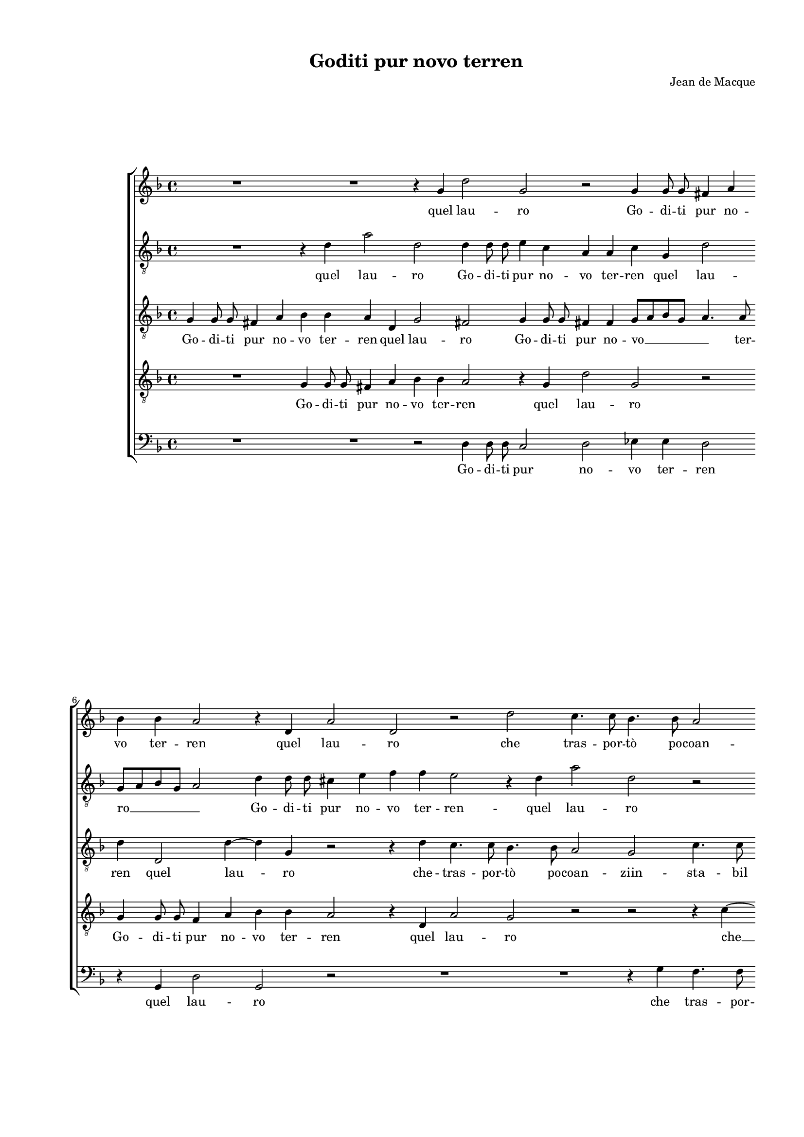 
\version "2.18.2"

\header {

  composer = "Jean de Macque"
  title = "Goditi pur novo terren"
}

#(set-global-staff-size 15.4327748031)
\paper {
  paper-width = 20.99\cm
  paper-height = 29.68\cm
  top-margin = 1.27\cm
  bottom-margin = 1.27\cm
  left-margin = 2.01\cm
  right-margin = 1.27\cm
  between-system-space = 1.64\cm
  page-top-space = 0.95\cm
}
\layout {
  \context {
    \Score
    skipBars = ##t
    autoBeaming = ##f
  }
}
PartPOneVoiceOne =  {
  \clef "treble" \key f \major \time 4/4 
  R1 \bar "dashed"
  R1 \bar "dashed"
  r4 g'4 d''2 \bar "dashed"
  g'2 r2 \bar "dashed"
  g'4 g'8 g'8 fis'4 a'4 \bar "dashed"
  \break | % 6
  bes'4 bes'4 a'2 \bar "dashed"
  r4 d'4 a'2 \bar "dashed"
  d'2 r2 \bar "dashed"
  d''2 c''4. c''8 \bar "dashed"
  bes'4. bes'8 a'2 \bar "dashed"
  \pageBreak | % 11
  g'2 r4 d'4 \bar "dashed"
  g'4. g'8 d'8 [ e'8 f'8 g'8 ] \bar "dashed"
  a'8 [ bes'8 c''8 a'8 ] bes'8 [ c''8 ] d''4 ~ \bar "dashed"
  d''4 cis''4 d''2 \bar "dashed"
  R1 \bar "dashed"
  \break | % 16
  R1 \bar "dashed"
  R1 \bar "dashed"
  r2 r4 g'4 \bar "dashed"
  d''4. d''8 g'8 [ a'8 bes'8 g'8 ] \bar "dashed"
  a'2 g'2 \bar "dashed"
  \break | % 21
  r4 bes'4 a'4. g'8 \bar "dashed"
  f'4 e'4 d'2 \bar "dashed"
  e'4 g'4 g'4 a'4 \bar "dashed"
  g'2 a'2 \bar "dashed"
  r4 bes'4 a'2 \bar "dashed"
  \pageBreak | % 26
  bes'2 r2 \bar "dashed"
  r4 d''4 c''2 \bar "dashed"
  bes'2 r4 g'4 \bar "dashed"
  d'8 [ e'8 f'8 d'8 ] e'8 [ d'8 e'8 f'8 ] \bar "dashed"
  g'2 f'2 \bar "dashed"
  \break | % 31
  R1 \bar "dashed"
  R1 \bar "dashed"
  r2 r4 g'8 g'8 \bar "dashed"
  a'4 g'8 f'8 e'4 e'4 \bar "dashed"
  r2 r4 a'8 a'8 \bar "dashed"
  \break | % 36
  bes'4 a'8 g'8 f'4 e'4 \bar "dashed"
  d'2 a'2 \bar "dashed"
  R1 \bar "dashed"
  r2 d''2 \bar "dashed"
  c''2. d''4 \bar "dashed"
  \pageBreak | % 41
  bes'4 bes'4 c''2 \bar "dashed"
  d''2 c''2 \bar "dashed"
  c''2. c''4 \bar "dashed"
  bes'4 a'4 c''2 \bar "dashed"
  c''2 a'2 ~ \bar "dashed"
  \break | % 46
  a'2 d'2 \bar "dashed"
  r4 d''4 g'8 [ a'8 bes'8 g'8 ] \bar "dashed"
  a'4 bes'4 a'2 \bar "dashed"
  g'2 d''2 ~ \bar "dashed"
  d''2 g'2 \bar "dashed"
  \break | % 51
  R1 \bar "dashed"
  r2 r4 c''4 \bar "dashed"
  f'8 [ g'8 a'8 f'8 ] g'4 a'4 \bar "dashed"
  g'2 a'2 \bar "dashed"
  R1 \bar "dashed"
  \pageBreak | % 56
  R1 \bar "dashed"
  R1 \bar "dashed"
  r4 g'4 bes'4. bes'8 \bar "dashed"
  a'4 a'4 g'2 \bar "dashed"
  r2 r4 a'4 \bar "dashed"
  \break | % 61
  c''4. c''8 bes'4 bes'4 \bar "dashed"
  a'4 d''4 c''4 a'4 \bar "dashed"
  bes'4. c''8 d''4 d''4 \bar "dashed"
  r2 d'2 \bar "dashed"
  f'4. f'8 e'4 e'4 \bar "dashed"
  \break | % 66
  d'2 r4 a'4 \bar "dashed"
  c''4. c''8 bes'4 bes'4 \bar "dashed"
  a'4 a'4 f'4 d'4 \bar "dashed"
  d''1 ~ \bar "dashed"
  d''1 \bar "dashed"
  b'1 ^\fermata \bar "|."
}

PartPOneVoiceOneLyricsOne =  \lyricmode {
  quel lau --  ro   Go -- di --
  ti pur no -- vo ter -- ren quel lau -- ro che tras -- por --  tò  po
  -- coan -- zi in -- sta -- bil ven -- \skip4 \skip4 \skip4 \skip4
   to   in -- sta -- bil ven -- \skip4  to   ma bre -- ve siail con --
  ten -- to poi --  ché   l'hai  pos -- to -- in om -- bra in fo --
  glie  e'n  fron -- \skip4 \skip4 de  più  vo -- lu -- bil che  l'on 
  --  de    più  vo -- lu -- bil che  l'on  --  de    l'on  --  de.  E
   s'hor   n'hai  tu ris -- tau -- \skip4 e  s'hor   n'hai  tu ris --
  tau --  ro   sap -- pi che go -- \skip4 doan -- coi --  o   sap --
  pi che go -- \skip4 doan -- coi -- o che quel  ch'è  fat -- to
   tuo   che quel  ch'è  fat -- to tuo non sia  più  mi -- \skip4
  \skip4  o   che quel  ch'è  fat -- to  tuo   che quel  ch'è  fat --
  to tuo non sia  più  mi --  o. 
}
PartPTwoVoiceOne =  {
  \clef "treble_8" \key f \major \time 4/4 
  R1 \bar "dashed"
  r4 d'4 a'2 \bar "dashed"
  d'2 d'4 d'8 d'8 \bar "dashed"
  e'4 c'4 a4 a4 \bar "dashed"
  c'4 g4 d'2 \bar "dashed"
  \break | % 6
  g8 [ a8 bes8 g8 ] a2 \bar "dashed"
  d'4 d'8 d'8 cis'4 e'4 \bar "dashed"
  f'4 f'4 e'2 \bar "dashed"
  r4 d'4 a'2 \bar "dashed"
  d'2 r2 \bar "dashed"
  \pageBreak | % 11
  R1 \bar "dashed"
  r4 g'4 f'4 f'4 \bar "dashed"
  e'4. e'8 d'8 [ e'8 f'8 d'8 ] \bar "dashed"
  e'2 g'2 ~ \bar "dashed"
  g'2 g'2 \bar "dashed"
  \break | % 16
  f'4. f'8 e'4. e'8 \bar "dashed"
  d'2. g4 \bar "dashed"
  c'4. c'8 g8 [ a8 bes8 c'8 ] \bar "dashed"
  d'8 [ e'8 f'8 d'8 ] e'8 [ f'8 ] g'4 ~ \bar "dashed"
  g'4 fis'4 g'2 \bar "dashed"
  \break | % 21
  r4 d'4 f'4. g'8 \bar "dashed"
  a'4 g'4 g'2 \bar "dashed"
  g'4 e'4 e'4 f'4 \bar "dashed"
  e'2 f'2 ~ \bar "dashed"
  f'2 r4 f'4 \bar "dashed"
  \pageBreak | % 26
  f'4 d'4 f'2 \bar "dashed"
  d'2 r2 \bar "dashed"
  r4 f'4 e'2 \bar "dashed"
  f'2 r4 c'4 \bar "dashed"
  bes2 a2 \bar "dashed"
  \break | % 31
  r4 c'4 g8 [ a8 bes8 g8 ] \bar "dashed"
  a8 [ g8 a8 bes8 ] c'4. d'8 \bar "dashed"
  e'4 d'4 r4 e'8 e'8 \bar "dashed"
  f'4 e'8 d'8 c'4 c'4 \bar "dashed"
  R1 \bar "dashed"
  \break | % 36
  r2 r4 g'8 g'8 \bar "dashed"
  a'4 g'8 f'8 e'4 d'4 ~ \bar "dashed"
  d'4 cis'4 d'2 \bar "dashed"
  r2 f'2 \bar "dashed"
  f'2. f'4 \bar "dashed"
  \pageBreak | % 41
  es'4 d'4 f'2 \bar "dashed"
  f'2 a'2 \bar "dashed"
  g'2. a'4 \bar "dashed"
  f'4 f'4 g'2 \bar "dashed"
  a'1 \bar "dashed"
  \break | % 46
  fis'1 \bar "dashed"
  g'4 d'4 e'8 [ f'8 g'8 e'8 ] \bar "dashed"
  fis'4 g'4 fis'2 \bar "dashed"
  g'2 r2 \bar "dashed"
  r2 r4 g'4 \bar "dashed"
  \break | % 51
  c'8 [ d'8 e'8 c'8 ] d'4 e'4 \bar "dashed"
  d'2 e'2 \bar "dashed"
  R1 \bar "dashed"
  R1 \bar "dashed"
  r4 a'4 d'8 [ e'8 f'8 d'8 ] \bar "dashed"
  \pageBreak | % 56
  e'4 f'4 e'4 e'4 \bar "dashed"
  R1 \bar "dashed"
  r2 r4 d'4 \bar "dashed"
  f'4. f'8 e'4 e'4 \bar "dashed"
  d'4 g'4 f'4 d'4 \bar "dashed"
  \break | % 61
  e'4. f'8 g'2 \bar "dashed"
  fis'2 r2 \bar "dashed"
  g'2 f'4 d'4 \bar "dashed"
  e'4. f'8 g'4 d'4 \bar "dashed"
  r4 a4 c'4. c'8 \bar "dashed"
  \break | % 66
  bes4 bes4 a2 \bar "dashed"
  R1 \bar "dashed"
  r4 a'2 f'4 ~ \bar "dashed"
  f'4 d'4 g'2 ~ \bar "dashed"
  g'4 fis'8 [ e'8 ] fis'2 \bar "dashed"
  g'1 ^\fermata \bar "|."
}

PartPTwoVoiceOneLyricsOne =  \lyricmode {
  quel lau --  ro   Go -- di --
  ti pur no -- vo ter -- ren quel lau --  ro    __ __ __ \skip4 Go -- di -- ti
  pur no -- vo ter -- ren -- quel lau -- ro che tras -- por --  tò  po
  -- coan -- \skip4  zi    __ che tras -- por --  tò  po -- coan --
  ziin sta -- bil ven -- \skip4 \skip4 \skip4 \skip4  to   ma bre --
  ve siail con -- ten -- to poi --  ché   l'hai  pos --  to    __ poi
  --  ché   l'hai  pos -- to in om -- bra in fo -- glie  e'n  fron --
  \skip4 \skip4 \skip4 \skip4 de  più  vo -- lu -- bil che  l'on  --
   de    più  vo -- lu -- bil che  l'on  -- \skip4 \skip4  de.  E
   s'hor   n'hai  tu ris -- tau -- \skip4 e  s'hor   n'hai  tu ris --
  tau --  ro   sap -- pi che go -- \skip4 doan -- coi --  o   che go
  -- \skip4 doan -- coi --  o   che go -- \skip4 doan -- coi -- o che
  quel  ch'è  fat -- to tuo non sia  più  mi -- \skip4 \skip4  o   non
  sia  più  mi -- \skip4 \skip4  o   che quel  ch'è  fat -- to tuo non
   sia   __  più  mi -- \skip4 \skip4  o. 
}
PartPThreeVoiceOne =  {
  \clef "treble_8" \key f \major \time 4/4 
  g4 g8 g8 fis4 a4 \bar
  "dashed"
  bes4 bes4 a4 d4 \bar "dashed"
  g2 fis2 \bar "dashed"
  g4 g8 g8 fis4 fis4  \bar "dashed"
  g8 [ a8 bes8 g8 ] a4. a8 \bar "dashed"
  \break | % 6
  d'4 d2 d'4 ~ \bar "dashed"
  d'4 g4 r2 \bar "dashed"
  r4 d'4 c'4. c'8 \bar "dashed"
  bes4. bes8 a2 \bar "dashed"
  g2 c'4. c'8 \bar "dashed"
  \pageBreak | % 11
  g8 [ a8 bes8 c'8 ] d'8 [ e'8 f'8 d'8 ] \bar "dashed"
  e'2 f'2 \bar "dashed"
  R1 \bar "dashed"
  r2 r4 d'4 \bar "dashed"
  c'4. c'8 bes4 bes4 \bar "dashed"
  \break | % 16
  a2 g2 \bar "dashed"
  r4 d4 d'4. d'8 \bar "dashed"
  a8 [ bes8 c'8 a8 ] bes8 [ a8 g8 a8 ] \bar "dashed"
  bes8 [ c'8 d'8 bes8 ] c'4 g4 \bar "dashed"
  R1 \bar "dashed"
  \break | % 21
  R1 \bar "dashed"
  R1 \bar "dashed"
  r4 c'4 c'4 a4 \bar "dashed"
  c'2 f2 \bar "dashed"
  R1 \bar "dashed"
  \pageBreak | % 26
  r4 bes4 a2 \bar "dashed"
  bes2 r2 \bar "dashed"
  r4 d'4 c'2 \bar "dashed"
  bes2 r2 \bar "dashed"
  r4 g4 d8 [ e8 f8 d8 ] \bar "dashed"
  \break | % 31
  e8 [ d8 e8 f8 ] g4 f4 \bar "dashed"
  R1 \bar "dashed"
  R1 \bar "dashed"
  r2 r4 a8 a8 \bar "dashed"
  bes4 a8 g8 f4 f4 \bar "dashed"
  \break | % 36
  r4 c'8 c'8 d'4 c'8 bes8 \bar "dashed"
  a4 b4 c'4 d'4 \bar "dashed"
  e'2 fis'2 \bar "dashed"
  R1 \bar "dashed"
  R1 \bar "dashed"
  \pageBreak | % 41
  R1 \bar "dashed"
  r2 f'2 \bar "dashed"
  e'2. f'4 \bar "dashed"
  d'4 f'4 e'2 \bar "dashed"
  f'1 \bar "dashed"
  \break | % 46
  d'1 \bar "dashed"
  d'2 r2 \bar "dashed"
  d'1 \bar "dashed"
  g2 r2 \bar "dashed"
  r2 r4 g4 \bar "dashed"
  \break | % 51
  a8 [ bes8 c'8 a8 ] b4 c'4 \bar "dashed"
  b2 c'2 \bar "dashed"
  r2 c'2 ~ \bar "dashed"
  c'2 f2 \bar "dashed"
  a2 b8 [ c'8 d'8 b8 ] \bar "dashed"
  \pageBreak | % 56
  cis'4 d'4 cis'2 \bar "dashed"
  d'2 r2 \bar "dashed"
  R1 \bar "dashed"
  r4 a4 c'4. c'8 \bar "dashed"
  bes4 bes4 a4 d'4 \bar "dashed"
  \break | % 61
  c'4 a4 bes4. c'8 \bar "dashed"
  d'2 a2 \bar "dashed"
  r4 g4 bes4. bes8 \bar "dashed"
  a4 a4 g4 g4 \bar "dashed"
  f4 d4 e4. f8 \bar "dashed"
  \break | % 66
  g2 d2 \bar "dashed"
  a2 f4 d4 \bar "dashed"
  d'1 ~ \bar "dashed"
  d'1 ~ \bar "dashed"
  d'1 \bar "dashed"
  d'1 ^\fermata \bar "|."
}

PartPThreeVoiceOneLyricsOne =  \lyricmode {
  Go -- di -- ti pur no -- vo
  ter -- ren quel lau --  ro   Go -- di -- ti pur no --  vo   __ __ \skip4
  ter -- ren quel lau -- ro che -- tras -- por --  tò  po -- coan --
  ziin -- sta -- bil ven -- \skip4 \skip4  to   che tras -- por --
   tò  po -- coan -- zi -- in -- sta -- bil ven -- \skip4 \skip4
  \skip4  to   poi --  ché   l'hai  pos -- to in om -- bra in fo --
  glie  e'n  fron -- \skip4 \skip4 de  più  vo -- lu -- bil che  l'on 
  --  de    più  vo -- lu -- bil che  l'on  -- \skip4 \skip4 \skip4
  \skip4  de.  E  s'hor   n'hai  tu ris -- tau --  ro   sap --  pi  
  sap -- pi che go -- \skip4 doan -- coi --  o   sap -- pi che go --
  \skip4 doan -- coi -- o che quel  ch'è  fat -- to tuo non sia  più 
  mi -- \skip4 \skip4  o   che quel  ch'è  fat -- to tuo non sia  più 
  mi -- \skip4 \skip4  o   non sia  più  mi --  o. 
}
PartPFourVoiceOne =  {
  \clef "treble_8" \key f \major \time 4/4 
  R1 \bar "dashed"
  g4 g8 g8 fis4 a4 \bar "dashed"
  bes4 bes4 a2 \bar "dashed"
  r4 g4 d'2 \bar "dashed"
  g2 r2 \bar "dashed"
  \break | % 6
  g4 g8 g8 f4 a4 \bar "dashed"
  bes4 bes4 a2 \bar "dashed"
  r4 d4 a2 \bar "dashed"
  g2 r2 \bar "dashed"
  r2 r4 c'4 ~ \bar "dashed"
  \pageBreak | % 11
  c'4 bes4. bes8 a4 \bar "dashed"
  r2 r4 d'4 \bar "dashed"
  c'4. c'8 bes4. bes8 \bar "dashed"
  a2 g2 \bar "dashed"
  e'4. e'8 d'8 [ c'8 d'8 e'8 ] \bar "dashed"
  \break | % 16
  f'4 d'4 r4 bes4 \bar "dashed"
  bes4 a4 bes8 [ c'8 d'8 bes8 ] \bar "dashed"
  c'8 [ d'8 es'8 c'8 ] d'8 [ c'8 bes8 a8 ] \bar "dashed"
  g4 d4 r2 \bar "dashed"
  R1 \bar "dashed"
  \break | % 21
  r4 bes4 c'4. c'8 \bar "dashed"
  c'4 c'4 b2 \bar "dashed"
  c'1 \bar "dashed"
  r2 r4 c'4 \bar "dashed"
  c'4 d'4 c'2 \bar "dashed"
  \pageBreak | % 26
  bes2 r4 f'4 \bar "dashed"
  f'4 d'4 f'2 \bar "dashed"
  d'2 r2 \bar "dashed"
  r4 d'4 c'2 \bar "dashed"
  d'2 r4 d'4 \bar "dashed"
  \break | % 31
  c'2 bes2 \bar "dashed"
  r4 d'4 g8 [ f8 g8 a8 ] \bar "dashed"
  bes8 [ c'8 ] b4 c'2 \bar "dashed"
  r2 r4 c'8 c'8 \bar "dashed"
  d'4 c'8 bes8 a4 a4 \bar "dashed"
  \break | % 36
  R1 \bar "dashed"
  R1 \bar "dashed"
  R1 \bar "dashed"
  r2 bes2 \bar "dashed"
  a2. bes4 \bar "dashed"
  \pageBreak | % 41
  g4 bes4 a2 \bar "dashed"
  bes2 f2 \bar "dashed"
  c'2. a4 \bar "dashed"
  bes4 d'4 c'2 \bar "dashed"
  f1 \bar "dashed"
  \break | % 46
  a1 \bar "dashed"
  b2 r2 \bar "dashed"
  r2 d2 \bar "dashed"
  g8 [ a8 bes8 g8 ] a4 bes4 \bar "dashed"
  a2 b2 \bar "dashed"
  \break | % 51
  R1 \bar "dashed"
  r2 r4 c'4 \bar "dashed"
  d'8 [ e'8 f'8 d'8 ] e'4 f'4 \bar "dashed"
  e'2 f'4 c'4 \bar "dashed"
  f8 [ g8 a8 f8 ] g4 d4 \bar "dashed"
  \pageBreak | % 56
  a2 a2 \bar "dashed"
  r4 d'4 f'4. f'8 \bar "dashed"
  e'4 e'4 d'2 ~ \bar "dashed"
  d'2 r2 \bar "dashed"
  r4 d'4 f'4. f'8 \bar "dashed"
  \break | % 61
  e'4 e'4 d'2 \bar "dashed"
  R1 \bar "dashed"
  r2 r4 d'4 \bar "dashed"
  c'4 a4 bes4. c'8 \bar "dashed"
  d'2 g2 \bar "dashed"
  \break | % 66
  r4 d'4 f'4. f'8 \bar "dashed"
  e'4 e'4 d'4 g4 \bar "dashed"
  f4 d4 d'4. c'8 \bar "dashed"
  bes2. a8 [ g8 ] \bar "dashed"
  a1 \bar "dashed"
  g1 ^\fermata \bar "|."
}

PartPFourVoiceOneLyricsOne =  \lyricmode {
  Go -- di -- ti pur no -- vo
  ter -- ren quel lau --  ro   Go -- di -- ti pur no -- vo ter --
  ren quel lau -- ro  che   __ tras -- por --  tò   che tras -- por --
   tò  po -- coan -- ziin -- sta -- bil ven -- \skip4  to   in -- sta
  -- bil ven -- \skip4 \skip4 \skip4  to   ma bre -- ve siail con --
  ten -- to poi --  ché   l'hai  pos --  to  poi --  ché   l'hai  pos
  -- to in om -- bra in fo -- glie  e'n  fron -- \skip4 \skip4 de
   più  vo -- lu -- bil che  l'on  --  de.  E  s'hor   n'hai  tu ris
  -- tau --  ro   e  s'hor   n'hai  tu ris -- tau --  ro   sap -- pi
  che go -- \skip4 doan -- coi --  o   che go -- \skip4 doan -- coi
   o   che go -- \skip4 doan -- coi -- o che quel  ch'è  fat -- to
   tuo    __ che quel  ch'è  fat -- to tuo non sia  più  mi -- \skip4
  \skip4  o   che quel  ch'è  -- fat -- to tuo non sia  più  mi --
  \skip4 \skip4 \skip4 \skip4  o. 
}
PartPFiveVoiceOne =  {
  \clef "bass" \key f \major \time 4/4 
  R1 \bar "dashed"
  R1 \bar "dashed"
  r2 d4 d8 d8 \bar "dashed"
  c2 d2 \bar "dashed"
  es4 es4 d2 \bar "dashed"
  \break | % 6
  r4 g,4 d2 \bar "dashed"
  g,2 r2 \bar "dashed"
  R1 \bar "dashed"
  R1 \bar "dashed"
  r4 g4 f4. f8 \bar "dashed"
  \pageBreak | % 11
  e4. e8 d2 \bar "dashed"
  c2 r2 \bar "dashed"
  R1 \bar "dashed"
  r2 r4 g,4 \bar "dashed"
  c4. c8 g,8 [ a,8 bes,8 c8 ] \bar "dashed"
  \break | % 16
  d8 [ e8 f8 d8 ] e8 [ f8 ] g4 ~ \bar "dashed"
  g4 fis4 g2 \bar "dashed"
  R1 \bar "dashed"
  R1 \bar "dashed"
  R1 \bar "dashed"
  \break | % 21
  r4 g4 f4. e8 \bar "dashed"
  f4 c4 g2 \bar "dashed"
  c2 r2 \bar "dashed"
  r2 r4 f4 \bar "dashed"
  f4 d4 f2 \bar "dashed"
  \pageBreak | % 26
  bes,2 r2 \bar "dashed"
  r4 bes4 a2 \bar "dashed"
  bes2 r2 \bar "dashed"
  r4 bes4 a2 \bar "dashed"
  g2 r2 \bar "dashed"
  \break | % 31
  r2 r4 g4 \bar "dashed"
  d8 [ e8 f8 d8 ] e8 [ d8 e8 f8 ] \bar "dashed"
  g2 c2 \bar "dashed"
  R1 \bar "dashed"
  r2 r4 f8 f8 \bar "dashed"
  \break | % 36
  g4 f8 e8 d4 e4 \bar "dashed"
  f4 g4 a2 ~ \bar "dashed"
  a2 d2 \bar "dashed"
  r2 bes,2 \bar "dashed"
  f2. d4 \bar "dashed"
  \pageBreak | % 41
  es4 g4 f2 \bar "dashed"
  bes,2 r2 \bar "dashed"
  R1 \bar "dashed"
  R1 \bar "dashed"
  R1 \bar "dashed"
  \break | % 46
  d1 \bar "dashed"
  g,2 r2 \bar "dashed"
  r2 r4 d4 \bar "dashed"
  e8 [ f8 g8 e8 ] fis4 g4 \bar "dashed"
  fis2 g2 \bar "dashed"
  \break | % 51
  r2 g2 ~ \bar "dashed"
  g2 c2 \bar "dashed"
  R1 \bar "dashed"
  R1 \bar "dashed"
  R1 \bar "dashed"
  \pageBreak | % 56
  r2 r4 a4 \bar "dashed"
  bes4. bes8 a4 a4 \bar "dashed"
  g2. g4 \bar "dashed"
  f4 d4 e4. f8 \bar "dashed"
  g2 d2 \bar "dashed"
  \break | % 61
  R1 \bar "dashed"
  d2 f4. f8 \bar "dashed"
  es4 es4 d2 \bar "dashed"
  R1 \bar "dashed"
  R1 \bar "dashed"
  \break | % 66
  r2 r4 d4 \bar "dashed"
  c4 a,4 bes,4. c8 \bar "dashed"
  d1 ~ \bar "dashed"
  d1 ~ \bar "dashed"
  d1 \bar "dashed"
  g,1 ^\fermata \bar "|."
}

PartPFiveVoiceOneLyricsOne =  \lyricmode {
  Go -- di -- ti pur no -- vo
  ter -- ren quel lau -- ro che tras -- por -- to po -- coan -- zi in
  -- sta -- bil ven -- \skip4 \skip4 \skip4 \skip4  to   ma bre -- ve
  siail con -- ten -- to poi --  ché   l'hai  pos -- to  in om --
  bra in fo -- glie  e'n  fron -- \skip4 \skip4 de  più  vo -- lu --
  bil che  l'on  -- \skip4 \skip4 \skip4 \skip4  de.  E  s'hor 
   n'hai  tu ris -- tau --  ro   sap -- pi che go -- \skip4 doan --
  coi  o   sap -- pi che quel  ch'è  fat -- to tuo non sia  più  mi --
  \skip4 \skip4  o   che quel  ch'è  fat -- to tuo non sia  più  mi --
  \skip4 \skip4  o. 
}

% The score definition
\score {
  <<
    \new StaffGroup <<
      \new Staff <<
        \context Staff <<
          \context Voice = "PartPOneVoiceOne" { \PartPOneVoiceOne }
          \new Lyrics \lyricsto "PartPOneVoiceOne" \PartPOneVoiceOneLyricsOne
        >>
      >>
      \new Staff <<
        \context Staff <<
          \context Voice = "PartPTwoVoiceOne" { \PartPTwoVoiceOne }
          \new Lyrics \lyricsto "PartPTwoVoiceOne" \PartPTwoVoiceOneLyricsOne
        >>
      >>
      \new Staff <<
        \context Staff <<
          \context Voice = "PartPThreeVoiceOne" { \PartPThreeVoiceOne }
          \new Lyrics \lyricsto "PartPThreeVoiceOne" \PartPThreeVoiceOneLyricsOne
        >>
      >>
      \new Staff <<
        \context Staff <<
          \context Voice = "PartPFourVoiceOne" { \PartPFourVoiceOne }
          \new Lyrics \lyricsto "PartPFourVoiceOne" \PartPFourVoiceOneLyricsOne
        >>
      >>
      \new Staff <<
        \context Staff <<
          \context Voice = "PartPFiveVoiceOne" { \PartPFiveVoiceOne }
          \new Lyrics \lyricsto "PartPFiveVoiceOne" \PartPFiveVoiceOneLyricsOne
        >>
      >>

    >>

  >>
  \layout {}
  % To create MIDI output, uncomment the following line:
  %  \midi {}
}

